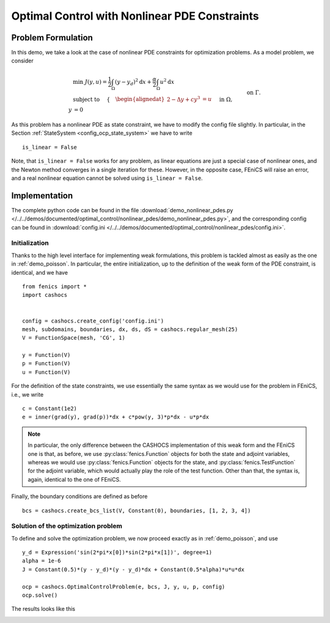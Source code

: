 .. _demo_nonlinear_pdes:

Optimal Control with Nonlinear PDE Constraints
==============================================

Problem Formulation
-------------------

In this demo, we take a look at the case of nonlinear PDE constraints for optimization
problems. As a model problem, we consider

.. math::

    &\min\; J(y,u) = \frac{1}{2} \int_{\Omega} \left( y - y_d \right)^2 \text{d}x + \frac{\alpha}{2} \int_{\Omega} u^2 \text{d}x \\
    &\text{ subject to } \quad \left\lbrace \quad
    \begin{alignedat}{2}
    -\Delta y + c y^3 &= u \quad &&\text{ in } \Omega,\\
    y &= 0 \quad &&\text{ on } \Gamma.
    \end{alignedat} \right.


As this problem has a nonlinear PDE as state constraint, we have to modify the config
file slightly. In particular, in the Section :ref:`StateSystem <config_ocp_state_system>`
we have to write ::

    is_linear = False

Note, that ``is_linear = False`` works for any problem, as linear equations are just a special case
of nonlinear ones, and the Newton method converges in a single iteration for these.
However, in the opposite case, FEniCS will raise an error, and a real nonlinear
equation cannot be solved using ``is_linear = False``.

Implementation
--------------

The complete python code can be found in the file :download:`demo_nonlinear_pdes.py </../../demos/documented/optimal_control/nonlinear_pdes/demo_nonlinear_pdes.py>`,
and the corresponding config can be found in :download:`config.ini </../../demos/documented/optimal_control/nonlinear_pdes/config.ini>`.

Initialization
**************

Thanks to the high level interface for implementing weak formulations, this problem
is tackled almost as easily as the one in :ref:`demo_poisson`. In particular, the entire initialization,
up to the definition of the weak form of the PDE constraint, is identical, and we have ::

    from fenics import *
    import cashocs


    config = cashocs.create_config('config.ini')
    mesh, subdomains, boundaries, dx, ds, dS = cashocs.regular_mesh(25)
    V = FunctionSpace(mesh, 'CG', 1)

    y = Function(V)
    p = Function(V)
    u = Function(V)

For the definition of the state constraints, we use essentially the same syntax as
we would use for the problem in FEniCS, i.e., we write ::

    c = Constant(1e2)
    e = inner(grad(y), grad(p))*dx + c*pow(y, 3)*p*dx - u*p*dx

.. note::

    In particular, the only difference between the CASHOCS implementation of this weak form
    and the FEniCS one is that, as before, we use :py:class:`fenics.Function` objects for both the state and
    adjoint variables, whereas we would use :py:class:`fenics.Function` objects for the state, and
    :py:class:`fenics.TestFunction` for the adjoint variable, which would actually play the role of the
    test function. Other than that, the syntax is, again, identical to the one of
    FEniCS.

Finally, the boundary conditions are defined as before ::

    bcs = cashocs.create_bcs_list(V, Constant(0), boundaries, [1, 2, 3, 4])

Solution of the optimization problem
************************************

To define and solve the optimization problem, we now proceed exactly as in
:ref:`demo_poisson`, and use ::

    y_d = Expression('sin(2*pi*x[0])*sin(2*pi*x[1])', degree=1)
    alpha = 1e-6
    J = Constant(0.5)*(y - y_d)*(y - y_d)*dx + Constant(0.5*alpha)*u*u*dx

    ocp = cashocs.OptimalControlProblem(e, bcs, J, y, u, p, config)
    ocp.solve()

The results looks like this

.. image:: /../../demos/documented/optimal_control/nonlinear_pdes/img_nonlinear_pdes.png
